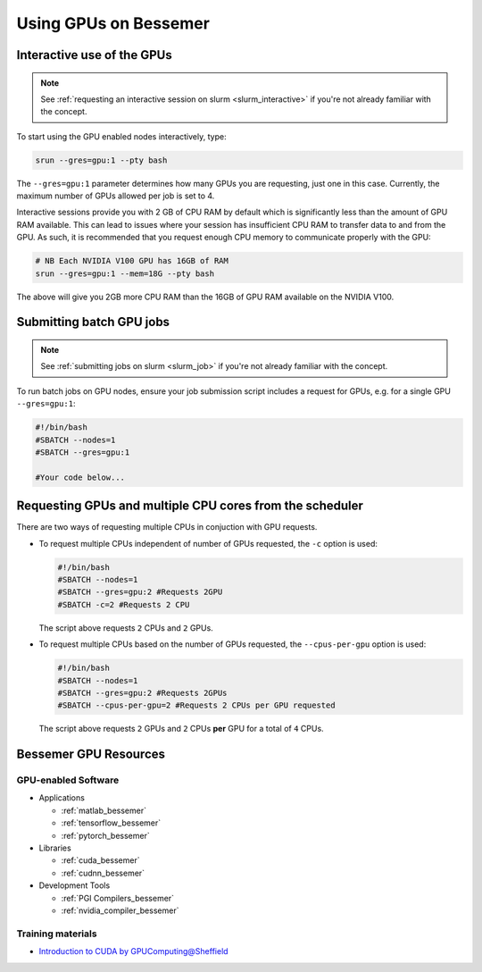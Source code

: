 .. _GPUComputing_bessemer:

Using GPUs on Bessemer
======================


.. _GPUInteractive_bessemer:

Interactive use of the GPUs
---------------------------

.. note::

  See :ref:`requesting an interactive session on slurm <slurm_interactive>` if you're not already familiar with the concept.

To start using the GPU enabled nodes interactively, type:

.. code-block:: sh

   srun --gres=gpu:1 --pty bash 

The ``--gres=gpu:1`` parameter determines how many GPUs you are requesting, just one in this case. 
Currently, the maximum number of GPUs allowed per job is set to 4. 

Interactive sessions provide you with 2 GB of CPU RAM by default which is significantly less than the amount of GPU RAM available. 
This can lead to issues where your session has insufficient CPU RAM to transfer data to and from the GPU. 
As such, it is recommended that you request enough CPU memory to communicate properly with the GPU:

.. code-block:: sh

   # NB Each NVIDIA V100 GPU has 16GB of RAM
   srun --gres=gpu:1 --mem=18G --pty bash 

The above will give you 2GB more CPU RAM than the 16GB of GPU RAM available on the NVIDIA V100.



.. _GPUJobs_bessemer:

Submitting batch GPU jobs
-------------------------

.. note::

  See :ref:`submitting jobs on slurm <slurm_job>` if you're not already familiar with the concept.

To run batch jobs on GPU nodes, ensure your job submission script includes a request for GPUs, e.g. for a single GPU ``--gres=gpu:1``:

.. code-block:: sh

    #!/bin/bash
    #SBATCH --nodes=1
    #SBATCH --gres=gpu:1

    #Your code below...


Requesting GPUs and multiple CPU cores from the scheduler
---------------------------------------------------------

There are two ways of requesting multiple CPUs in conjuction with GPU requests.

* To request multiple CPUs independent of number of GPUs requested, the ``-c`` option is used:

  .. code-block:: sh

      #!/bin/bash
      #SBATCH --nodes=1
      #SBATCH --gres=gpu:2 #Requests 2GPU
      #SBATCH -c=2 #Requests 2 CPU
  
  The script above requests ``2`` CPUs and ``2`` GPUs.

* To request multiple CPUs based on the number of GPUs requested, the ``--cpus-per-gpu`` option is used:

  .. code-block:: sh

      #!/bin/bash
      #SBATCH --nodes=1
      #SBATCH --gres=gpu:2 #Requests 2GPUs
      #SBATCH --cpus-per-gpu=2 #Requests 2 CPUs per GPU requested

  The script above requests ``2`` GPUs and ``2`` CPUs **per** GPU for a total of ``4`` CPUs.


.. _GPUResources_bessemer:

Bessemer GPU Resources
----------------------

GPU-enabled Software
^^^^^^^^^^^^^^^^^^^^

* Applications

  * :ref:`matlab_bessemer`
  * :ref:`tensorflow_bessemer`
  * :ref:`pytorch_bessemer`

* Libraries

  * :ref:`cuda_bessemer`
  * :ref:`cudnn_bessemer`

* Development Tools

  * :ref:`PGI Compilers_bessemer`
  * :ref:`nvidia_compiler_bessemer`

Training materials
^^^^^^^^^^^^^^^^^^

* `Introduction to CUDA by GPUComputing@Sheffield <http://gpucomputing.shef.ac.uk/education/cuda/>`_

